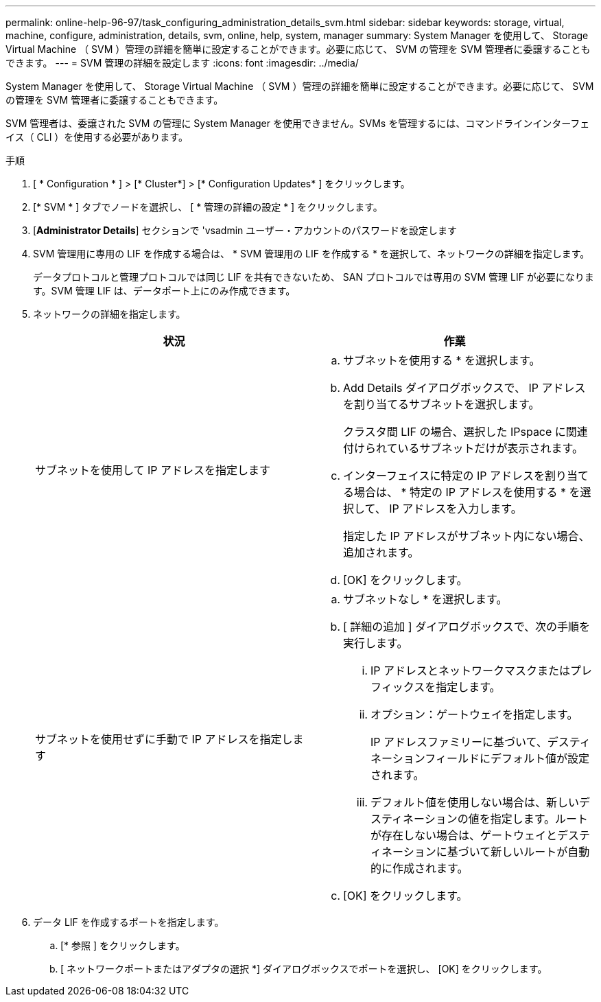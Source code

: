 ---
permalink: online-help-96-97/task_configuring_administration_details_svm.html 
sidebar: sidebar 
keywords: storage, virtual, machine, configure, administration, details, svm, online, help, system, manager 
summary: System Manager を使用して、 Storage Virtual Machine （ SVM ）管理の詳細を簡単に設定することができます。必要に応じて、 SVM の管理を SVM 管理者に委譲することもできます。 
---
= SVM 管理の詳細を設定します
:icons: font
:imagesdir: ../media/


[role="lead"]
System Manager を使用して、 Storage Virtual Machine （ SVM ）管理の詳細を簡単に設定することができます。必要に応じて、 SVM の管理を SVM 管理者に委譲することもできます。

SVM 管理者は、委譲された SVM の管理に System Manager を使用できません。SVMs を管理するには、コマンドラインインターフェイス（ CLI ）を使用する必要があります。

.手順
. [ * Configuration * ] > [* Cluster*] > [* Configuration Updates* ] をクリックします。
. [* SVM * ] タブでノードを選択し、 [ * 管理の詳細の設定 * ] をクリックします。
. [*Administrator Details*] セクションで 'vsadmin ユーザー・アカウントのパスワードを設定します
. SVM 管理用に専用の LIF を作成する場合は、 * SVM 管理用の LIF を作成する * を選択して、ネットワークの詳細を指定します。
+
データプロトコルと管理プロトコルでは同じ LIF を共有できないため、 SAN プロトコルでは専用の SVM 管理 LIF が必要になります。SVM 管理 LIF は、データポート上にのみ作成できます。

. ネットワークの詳細を指定します。
+
|===
| 状況 | 作業 


 a| 
サブネットを使用して IP アドレスを指定します
 a| 
.. サブネットを使用する * を選択します。
.. Add Details ダイアログボックスで、 IP アドレスを割り当てるサブネットを選択します。
+
クラスタ間 LIF の場合、選択した IPspace に関連付けられているサブネットだけが表示されます。

.. インターフェイスに特定の IP アドレスを割り当てる場合は、 * 特定の IP アドレスを使用する * を選択して、 IP アドレスを入力します。
+
指定した IP アドレスがサブネット内にない場合、追加されます。

.. [OK] をクリックします。




 a| 
サブネットを使用せずに手動で IP アドレスを指定します
 a| 
.. サブネットなし * を選択します。
.. [ 詳細の追加 ] ダイアログボックスで、次の手順を実行します。
+
... IP アドレスとネットワークマスクまたはプレフィックスを指定します。
... オプション：ゲートウェイを指定します。
+
IP アドレスファミリーに基づいて、デスティネーションフィールドにデフォルト値が設定されます。

... デフォルト値を使用しない場合は、新しいデスティネーションの値を指定します。ルートが存在しない場合は、ゲートウェイとデスティネーションに基づいて新しいルートが自動的に作成されます。


.. [OK] をクリックします。


|===
. データ LIF を作成するポートを指定します。
+
.. [* 参照 ] をクリックします。
.. [ ネットワークポートまたはアダプタの選択 *] ダイアログボックスでポートを選択し、 [OK] をクリックします。



